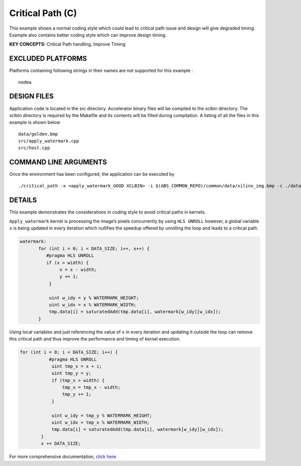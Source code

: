 Critical Path (C)
=================

This example shows a normal coding style which could lead to critical path issue and design will give degraded timing.  Example also contains better coding style which can improve design timing.

**KEY CONCEPTS:** Critical Path handling, Improve Timing

EXCLUDED PLATFORMS
------------------

Platforms containing following strings in their names are not supported for this example :

::

   nodma

DESIGN FILES
------------

Application code is located in the src directory. Accelerator binary files will be compiled to the xclbin directory. The xclbin directory is required by the Makefile and its contents will be filled during compilation. A listing of all the files in this example is shown below

::

   data/golden.bmp
   src/apply_watermark.cpp
   src/host.cpp
   
COMMAND LINE ARGUMENTS
----------------------

Once the environment has been configured, the application can be executed by

::

   ./critical_path -x <apply_watermark_GOOD XCLBIN> -i $(ABS_COMMON_REPO)/common/data/xilinx_img.bmp -c ./data/golden.bmp

DETAILS
-------

This example demonstrates the considerations in coding style to avoid
critical paths in kernels.

``Apply_watermark`` kernel is processing the image’s pixels concurrently
by using ``HLS UNROLL`` however, a global variable ``x`` is being
updated in every iteration which nullifies the speedup offered by
unrolling the loop and leads to a critical path.

.. code:: cpp

   watermark:
          for (int i = 0; i < DATA_SIZE; i++, x++) {
             #pragma HLS UNROLL
             if (x > width) {
                  x = x - width;
                  y += 1;
              }

              uint w_idy = y % WATERMARK_HEIGHT;
              uint w_idx = x % WATERMARK_WIDTH;
              tmp.data[i] = saturatedAdd(tmp.data[i], watermark[w_idy][w_idx]);
          }

Using local variables and just referencing the value of ``x`` in every
iteration and updating it outside the loop can remove this critical path
and thus improve the performance and timing of kernel execution.

.. code:: cpp

   for (int i = 0; i < DATA_SIZE; i++) {
              #pragma HLS UNROLL
               uint tmp_x = x + i;
               uint tmp_y = y;
               if (tmp_x > width) {
                   tmp_x = tmp_x - width;
                   tmp_y += 1;
               }

               uint w_idy = tmp_y % WATERMARK_HEIGHT;
               uint w_idx = tmp_x % WATERMARK_WIDTH;
               tmp.data[i] = saturatedAdd(tmp.data[i], watermark[w_idy][w_idx]);
           }
           x += DATA_SIZE;       

For more comprehensive documentation, `click here <http://xilinx.github.io/Vitis_Accel_Examples>`__.